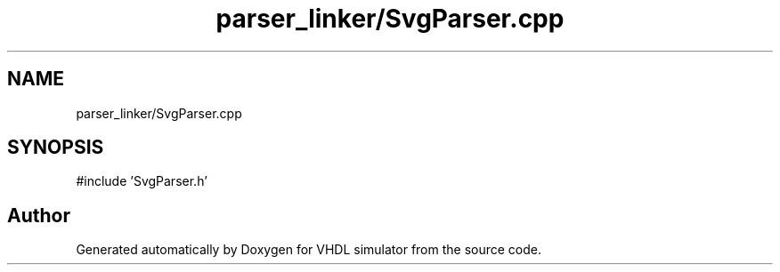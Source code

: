 .TH "parser_linker/SvgParser.cpp" 3 "VHDL simulator" \" -*- nroff -*-
.ad l
.nh
.SH NAME
parser_linker/SvgParser.cpp
.SH SYNOPSIS
.br
.PP
\fR#include 'SvgParser\&.h'\fP
.br

.SH "Author"
.PP 
Generated automatically by Doxygen for VHDL simulator from the source code\&.
